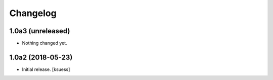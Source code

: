 Changelog
=========


1.0a3 (unreleased)
------------------

- Nothing changed yet.


1.0a2 (2018-05-23)
------------------

- Initial release.
  [ksuess]
